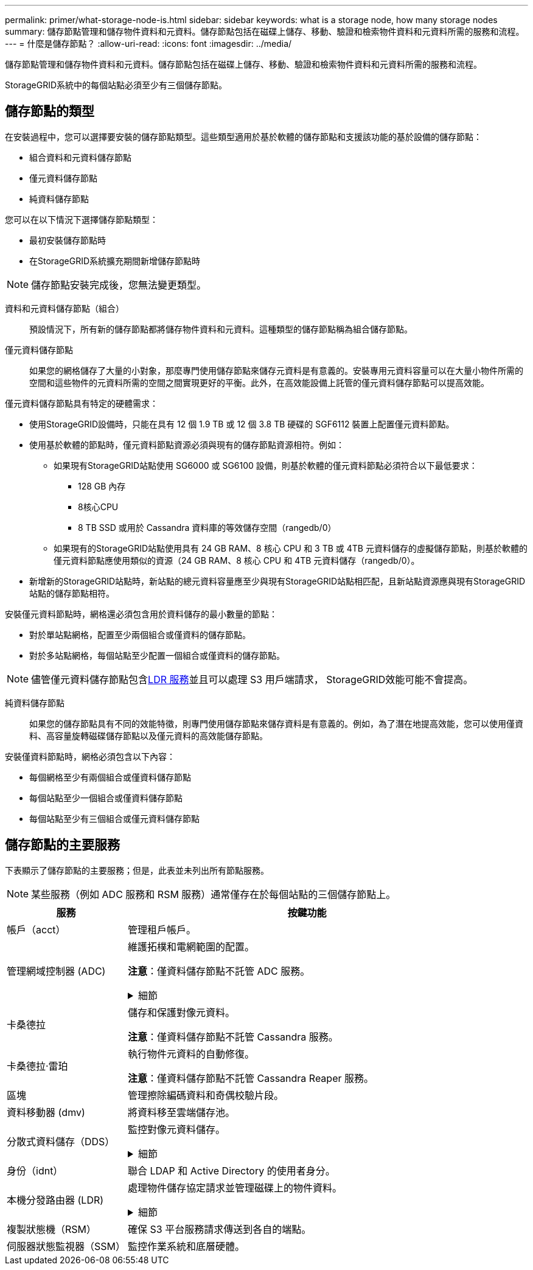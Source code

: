 ---
permalink: primer/what-storage-node-is.html 
sidebar: sidebar 
keywords: what is a storage node, how many storage nodes 
summary: 儲存節點管理和儲存物件資料和元資料。儲存節點包括在磁碟上儲存、移動、驗證和檢索物件資料和元資料所需的服務和流程。 
---
= 什麼是儲存節點？
:allow-uri-read: 
:icons: font
:imagesdir: ../media/


[role="lead"]
儲存節點管理和儲存物件資料和元資料。儲存節點包括在磁碟上儲存、移動、驗證和檢索物件資料和元資料所需的服務和流程。

StorageGRID系統中的每個站點必須至少有三個儲存節點。



== 儲存節點的類型

在安裝過程中，您可以選擇要安裝的儲存節點類型。這些類型適用於基於軟體的儲存節點和支援該功能的基於設備的儲存節點：

* 組合資料和元資料儲存節點
* 僅元資料儲存節點
* 純資料儲存節點


您可以在以下情況下選擇儲存節點類型：

* 最初安裝儲存節點時
* 在StorageGRID系統擴充期間新增儲存節點時



NOTE: 儲存節點安裝完成後，您無法變更類型。

資料和元資料儲存節點（組合）:: 預設情況下，所有新的儲存節點都將儲存物件資料和元資料。這種類型的儲存節點稱為組合儲存節點。
僅元資料儲存節點:: 如果您的網格儲存了大量的小對象，那麼專門使用儲存節點來儲存元資料是有意義的。安裝專用元資料容量可以在大量小物件所需的空間和這些物件的元資料所需的空間之間實現更好的平衡。此外，在高效能設備上託管的僅元資料儲存節點可以提高效能。


僅元資料儲存節點具有特定的硬體需求：

* 使用StorageGRID設備時，只能在具有 12 個 1.9 TB 或 12 個 3.8 TB 硬碟的 SGF6112 裝置上配置僅元資料節點。
* 使用基於軟體的節點時，僅元資料節點資源必須與現有的儲存節點資源相符。例如：
+
** 如果現有StorageGRID站點使用 SG6000 或 SG6100 設備，則基於軟體的僅元資料節點必須符合以下最低要求：
+
*** 128 GB 內存
*** 8核心CPU
*** 8 TB SSD 或用於 Cassandra 資料庫的等效儲存空間（rangedb/0）


** 如果現有的StorageGRID站點使用具有 24 GB RAM、8 核心 CPU 和 3 TB 或 4TB 元資料儲存的虛擬儲存節點，則基於軟體的僅元資料節點應使用類似的資源（24 GB RAM、8 核心 CPU 和 4TB 元資料儲存（rangedb/0）。


* 新增新的StorageGRID站點時，新站點的總元資料容量應至少與現有StorageGRID站點相匹配，且新站點資源應與現有StorageGRID站點的儲存節點相符。


安裝僅元資料節點時，網格還必須包含用於資料儲存的最小數量的節點：

* 對於單站點網格，配置至少兩個組合或僅資料的儲存節點。
* 對於多站點網格，每個站點至少配置一個組合或僅資料的儲存節點。



NOTE: 儘管僅元資料儲存節點包含<<ldr-service,LDR 服務>>並且可以處理 S3 用戶端請求， StorageGRID效能可能不會提高。

純資料儲存節點:: 如果您的儲存節點具有不同的效能特徵，則專門使用儲存節點來儲存資料是有意義的。例如，為了潛在地提高效能，您可以使用僅資料、高容量旋轉磁碟儲存節點以及僅元資料的高效能儲存節點。


安裝僅資料節點時，網格必須包含以下內容：

* 每個網格至少有兩個組合或僅資料儲存節點
* 每個站點至少一個組合或僅資料儲存節點
* 每個站點至少有三個組合或僅元資料儲存節點




== 儲存節點的主要服務

下表顯示了儲存節點的主要服務；但是，此表並未列出所有節點服務。


NOTE: 某些服務（例如 ADC 服務和 RSM 服務）通常僅存在於每個站點的三個儲存節點上。

[cols="1a,3a"]
|===
| 服務 | 按鍵功能 


 a| 
帳戶（acct）
 a| 
管理租戶帳戶。



 a| 
管理網域控制器 (ADC)
 a| 
維護拓樸和電網範圍的配置。

*注意*：僅資料儲存節點不託管 ADC 服務。

.細節
[%collapsible]
====
管理網域控制器 (ADC) 服務會對網格節點及其相互之間的連接進行驗證。  ADC 服務託管在一個站點的至少三個儲存節點上。

ADC 服務維護拓撲訊息，包括服務的位置和可用性。當一個網格節點需要來自另一個網格節點的資訊或需要另一個網格節點執行的操作時，它會聯絡 ADC 服務來找到最佳的網格節點來處理其請求。此外，ADC 服務保留了StorageGRID部署的設定包的副本，允許任何網格節點檢索目前設定資訊。

為了促進分散式和孤立操作，每個 ADC 服務都會與StorageGRID系統中的其他 ADC 服務同步憑證、設定包以及有關服務和拓撲的資訊。

一般來說，所有網格節點都與至少一個 ADC 服務保持連線。這確保了網格節點始終能夠存取最新資訊。當網格節點連接時，它們會快取其他網格節點的證書，使得系統即使在 ADC 服務不可用時也能繼續與已知的網格節點一起運作。新的網格節點只能使用 ADC 服務建立連線。

每個網格節點的連接使得 ADC 服務能夠收集拓撲資訊。此網格節點資訊包括 CPU 負載、可用磁碟空間（如果有儲存）、支援的服務以及網格節點的站點 ID。其他服務透過拓樸查詢向 ADC 服務詢問拓樸資訊。  ADC 服務使用從StorageGRID系統收到的最新資訊來回應每個查詢。

====


 a| 
卡桑德拉
 a| 
儲存和保護對像元資料。

*注意*：僅資料儲存節點不託管 Cassandra 服務。



 a| 
卡桑德拉·雷珀
 a| 
執行物件元資料的自動修復。

*注意*：僅資料儲存節點不託管 Cassandra Reaper 服務。



 a| 
區塊
 a| 
管理擦除編碼資料和奇偶校驗片段。



 a| 
資料移動器 (dmv)
 a| 
將資料移至雲端儲存池。



 a| 
分散式資料儲存（DDS）
 a| 
監控對像元資料儲存。

.細節
[%collapsible]
====
每個儲存節點都包含分散式資料儲存 (DDS) 服務。該服務與 Cassandra 資料庫交互，對儲存在StorageGRID系統中的物件元資料執行後台任務。

DDS 服務追蹤進入StorageGRID系統的物件總數以及透過系統支援的每個介面 (S3) 提取的物件總數。

====


 a| 
身份（idnt）
 a| 
聯合 LDAP 和 Active Directory 的使用者身分。



 a| 
[[ldr-service]]本機分發路由器 (LDR)
 a| 
處理物件儲存協定請求並管理磁​​碟上的物件資料。

.細節
[%collapsible]
====
每個_組合_、_僅資料_和_僅元資料_儲存節點都包含本機分發路由器 (LDR) 服務。此服務處理內容傳輸功能，包括資料儲存、路由和請求處理。  LDR 服務透過處理資料傳輸負載和資料流量功能完成了StorageGRID系統的大部分艱苦工作。

LDR 服務處理以下任務：

* 查詢
* 資訊生命週期管理 (ILM) 活動
* 物件刪除
* 物件資料存儲
* 從另一個 LDR 服務（儲存節點）傳輸物件數據
* 資料儲存管理
* S3協定介面


LDR 服務也將每個 S3 物件對應到其唯一的 UUID。

物件儲存:: LDR 服務的底層資料儲存被劃分為固定數量的物件儲存（也稱為儲存磁碟區）。每個物件儲存都是一個單獨的掛載點。
+
--
儲存節點中的物件儲存由從 0000 到 002F 的十六進制數標識，該數字稱為磁碟區 ID。第一個物件儲存（磁碟區 0）中保留了空間，用於儲存 Cassandra 資料庫中的物件元資料；該磁碟區上的任何剩餘空間都用於儲存物件資料。所有其他物件儲存專門用於物件數據，其中包括複製的副本和擦除編碼片段。

為了確保複製副本的空間使用均勻，給定物件的物件資料將根據可用儲存空間儲存到一個物件儲存中。當物件儲存填滿容量時，剩餘的物件儲存將繼續儲存對象，直到儲存節點上沒有更多空間。

--
元資料保護:: StorageGRID將物件元資料儲存在 Cassandra 資料庫中，該資料庫與 LDR 服務互動。
+
--
為了確保冗餘並防止遺失，每個站點都保留了三個物件元資料副本。此複製不可配置且自動執行。有關詳細信息，請參閱link:../admin/managing-object-metadata-storage.html["管理對像元資料存儲"] 。

--


====


 a| 
複製狀態機（RSM）
 a| 
確保 S3 平台服務請求傳送到各自的端​​點。



 a| 
伺服器狀態監視器（SSM）
 a| 
監控作業系統和底層硬體。

|===